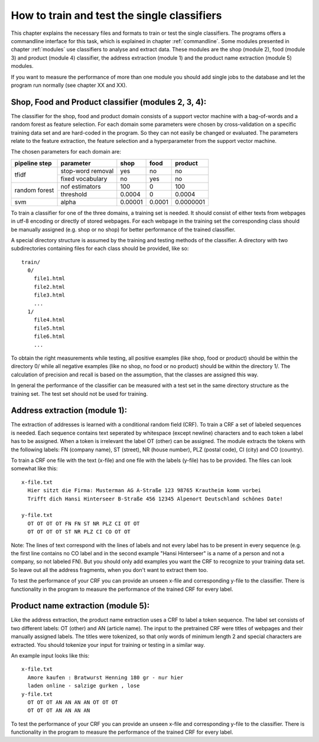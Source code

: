 .. _training:

How to train and test the single classifiers
============================================

This chapter explains the necessary files and formats to train or test
the single classifiers. The programs offers a commandline interface
for this task, which is explained in chapter :ref:`commandline`. Some
modules presented in chapter :ref:`modules` use classifiers to analyse
and extract data. These modules are the shop (module 2), food
(module 3) and product (module 4) classifier, the address extraction
(module 1) and the product name extraction (module 5) modules.

If you want to measure the performance of more than one module you
should add single jobs to the database and let the program run
normally (see chapter XX and XX).

.. _training_clf:

Shop, Food and Product classifier (modules 2, 3, 4):
----------------------------------------------------

The classifier for the shop, food and product domain consists of a
support vector machine with a bag-of-words and a random forest as
feature selection. For each domain some parameters were chosen by
cross-validation on a specific training data set and are hard-coded in
the program. So they can not easily be changed or evaluated. The
parameters relate to the feature extraction, the feature selection and
a hyperparameter from the support vector machine.

The chosen parameters for each domain are:

+-----------------+-------------------+---------+---------+------------+
|**pipeline step**|**parameter**      |**shop** |**food** |**product** |
+=================+===================+=========+=========+============+
|                 | stop-word removal |  yes    | no      | no         |
| tfidf           +-------------------+---------+---------+------------+
|                 | fixed vocabulary  |  no     | yes     | no         |
+-----------------+-------------------+---------+---------+------------+
|                 | nof estimators    | 100     | 0       | 100        |
| random forest   +-------------------+---------+---------+------------+
|                 | threshold         | 0.0004  | 0       | 0.0004     |
+-----------------+-------------------+---------+---------+------------+
| svm             | alpha             | 0.00001 | 0.0001  | 0.0000001  |
+-----------------+-------------------+---------+---------+------------+

To train a classifier for one of the three domains, a training set is
needed. It should consist of either texts from webpages in utf-8
encoding or directly of stored webpages. For each webpage in the
training set the corresponding class should be manually assigned
(e.g. shop or no shop) for better performance of the trained
classifier.

A special directory structure is assumed by the training and testing
methods of the classifier. A directory with two subdirectories
containing files for each class should be provided, like so:
::
  train/
    0/
      file1.html
      file2.html
      file3.html
      ...
    1/
      file4.html
      file5.html
      file6.html
      ...

To obtain the right measurements while testing, all positive examples
(like shop, food or product) should be within the directory 0/ while
all negative examples (like no shop, no food or no product) should be
within the directory 1/. The calculation of precision and recall is
based on the assumption, that the classes are assigned this way.

In general the performance of the classifier can be measured with a
test set in the same directory structure as the training set. The test
set should not be used for training.

Address extraction (module 1):
------------------------------

The extraction of addresses is learned with a conditional random field
(CRF). To train a CRF a set of labeled sequences is needed. Each
sequence contains text seperated by whitespace (except newline)
characters and to each token a label has to be assigned. When a token
is irrelevant the label OT (other) can be assigned. The module
extracts the tokens with the following labels: FN (company name), ST
(street), NR (house number), PLZ (postal code), CI (city) and CO
(country).

To train a CRF one file with the text (x-file) and one file with the
labels (y-file) has to be provided. The files can look somewhat like
this:
::
   x-file.txt
     Hier sitzt die Firma: Musterman AG A-Straße 123 98765 Krautheim komm vorbei
     Trifft dich Hansi Hinterseer B-Straße 456 12345 Alpenort Deutschland schönes Date!

   y-file.txt
     OT OT OT OT FN FN ST NR PLZ CI OT OT
     OT OT OT OT ST NR PLZ CI CO OT OT

Note: The lines of text correspond with the lines of labels and not
every label has to be present in every sequence (e.g. the first line
contains no CO label and in the second example "Hansi Hinterseer" is a
name of a person and not a company, so not labeled FN). But you should
only add examples you want the CRF to recognize to your training data
set. So leave out all the address fragments, when you don't want to
extract them too.

To test the performance of your CRF you can provide an unseen x-file
and corresponding y-file to the classifier. There is functionality in
the program to measure the performance of the trained CRF for every
label.

Product name extraction (module 5):
-----------------------------------

Like the address extraction, the product name extraction uses a CRF to
label a token sequence. The label set consists of two different
labels: OT (other) and AN (article name). The input to the pretrained
CRF were titles of webpages and their manually assigned labels. The
titles were tokenized, so that only words of minimum length 2 and
special characters are extracted. You should tokenize your input for
training or testing in a similar way.

An example input looks like this:
::
   x-file.txt
     Amore kaufen : Bratwurst Henning 180 gr - nur hier
     laden online - salzige gurken , lose
   y-file.txt
     OT OT OT AN AN AN AN OT OT OT
     OT OT OT AN AN AN AN
   
To test the performance of your CRF you can provide an unseen x-file
and corresponding y-file to the classifier. There is functionality in
the program to measure the performance of the trained CRF for every
label.



